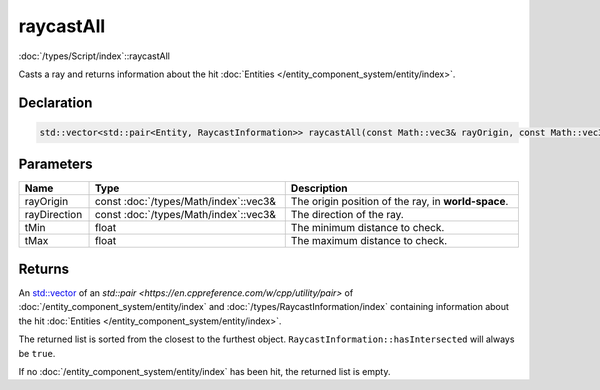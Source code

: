 raycastAll
==========

:doc:`/types/Script/index`::raycastAll

Casts a ray and returns information about the hit :doc:`Entities </entity_component_system/entity/index>`.

Declaration
-----------

.. code-block:: cpp

	std::vector<std::pair<Entity, RaycastInformation>> raycastAll(const Math::vec3& rayOrigin, const Math::vec3& rayDirection, float tMin = 0.0001f, float tMax = 1000000.0f);

Parameters
----------

.. list-table::
	:width: 100%
	:header-rows: 1
	:class: code-table

	* - Name
	  - Type
	  - Description
	* - rayOrigin
	  - const :doc:`/types/Math/index`::vec3&
	  - The origin position of the ray, in **world-space**.
	* - rayDirection
	  - const :doc:`/types/Math/index`::vec3&
	  - The direction of the ray.
	* - tMin
	  - float
	  - The minimum distance to check.
	* - tMax
	  - float
	  - The maximum distance to check.

Returns
-------

An `std::vector <https://en.cppreference.com/w/cpp/container/vector>`_ of an `std::pair <https://en.cppreference.com/w/cpp/utility/pair>` of :doc:`/entity_component_system/entity/index` and :doc:`/types/RaycastInformation/index` containing information about the hit :doc:`Entities </entity_component_system/entity/index>`.

The returned list is sorted from the closest to the furthest object. ``RaycastInformation::hasIntersected`` will always be ``true``.

If no :doc:`/entity_component_system/entity/index` has been hit, the returned list is empty.